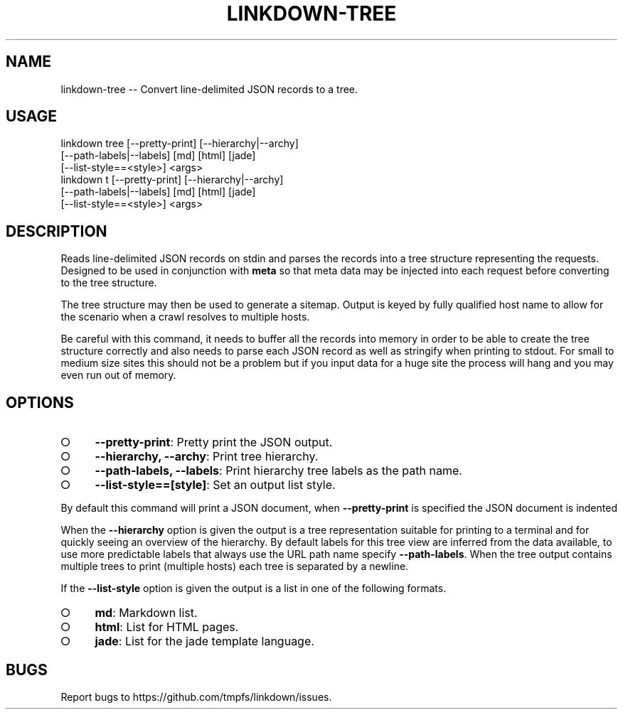 .TH "LINKDOWN-TREE" "1" "February 2016" "linkdown-tree 1.0.14" "User Commands"
.SH "NAME"
linkdown-tree -- Convert line-delimited JSON records to a tree.
.SH "USAGE"

.SP
linkdown tree [\-\-pretty\-print] [\-\-hierarchy|\-\-archy]
.br
         [\-\-path\-labels|\-\-labels] [md] [html] [jade]
.br
         [\-\-list\-style==<style>] <args>
.br
linkdown t [\-\-pretty\-print] [\-\-hierarchy|\-\-archy]
.br
         [\-\-path\-labels|\-\-labels] [md] [html] [jade]
.br
         [\-\-list\-style==<style>] <args>
.SH "DESCRIPTION"
.PP
Reads line\-delimited JSON records on stdin and parses the records into a tree structure representing the requests. Designed to be used in conjunction with \fBmeta\fR so that meta data may be injected into each request before converting to the tree structure.
.PP
The tree structure may then be used to generate a sitemap. Output is keyed by fully qualified host name to allow for the scenario when a crawl resolves to multiple hosts.
.PP
Be careful with this command, it needs to buffer all the records into memory in order to be able to create the tree structure correctly and also needs to parse each JSON record as well as stringify when printing to stdout. For small to medium size sites this should not be a problem but if you input data for a huge site the process will hang and you may even run out of memory.
.SH "OPTIONS"
.BL
.IP "\[ci]" 4
\fB\-\-pretty\-print\fR: Pretty print the JSON output.
.IP "\[ci]" 4
\fB\-\-hierarchy, \-\-archy\fR: Print tree hierarchy.
.IP "\[ci]" 4
\fB\-\-path\-labels, \-\-labels\fR: Print hierarchy tree labels as the path name.
.IP "\[ci]" 4
\fB\-\-list\-style==[style]\fR: Set an output list style. 
.EL
.PP
By default this command will print a JSON document, when \fB\-\-pretty\-print\fR is specified the JSON document is indented
.PP
When the \fB\-\-hierarchy\fR option is given the output is a tree representation suitable for printing to a terminal and for quickly seeing an overview of the hierarchy. By default labels for this tree view are inferred from the data available, to use more predictable labels that always use the URL path name specify \fB\-\-path\-labels\fR. When the tree output contains multiple trees to print (multiple hosts) each tree is separated by a newline.
.PP
If the \fB\-\-list\-style\fR option is given the output is a list in one of the following formats.
.BL
.IP "\[ci]" 4
\fBmd\fR: Markdown list.
.IP "\[ci]" 4
\fBhtml\fR: List for HTML pages.
.IP "\[ci]" 4
\fBjade\fR: List for the jade template language.
.EL
.SH "BUGS"
.PP
Report bugs to https://github.com/tmpfs/linkdown/issues.

